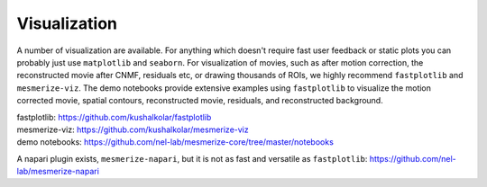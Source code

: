 .. _visualization:

Visualization
*************

A number of visualization are available. For anything which doesn't require fast user feedback or static plots you can probably just use ``matplotlib`` and ``seaborn``. For visualization of movies, such as after motion correction, the reconstructed movie after CNMF, residuals etc, or drawing thousands of ROIs, we highly recommend ``fastplotlib`` and ``mesmerize-viz``. The demo notebooks provide extensive examples using ``fastplotlib`` to visualize the motion corrected movie, spatial contours, reconstructed movie, residuals, and reconstructed background.

| fastplotlib: https://github.com/kushalkolar/fastplotlib
| mesmerize-viz: https://github.com/kushalkolar/mesmerize-viz
| demo notebooks: https://github.com/nel-lab/mesmerize-core/tree/master/notebooks

A napari plugin exists, ``mesmerize-napari``, but it is not as fast and versatile as ``fastplotlib``: https://github.com/nel-lab/mesmerize-napari
